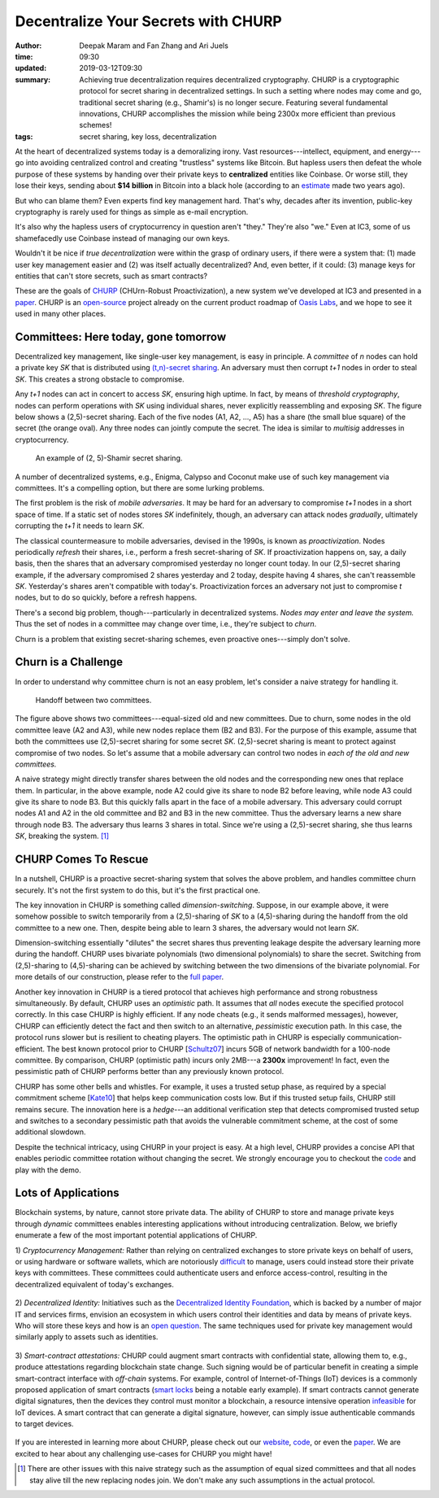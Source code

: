 ====================================
Decentralize Your Secrets with CHURP
====================================

:author: Deepak Maram and Fan Zhang and Ari Juels
:time: 09:30
:updated: 2019-03-12T09:30
:summary: Achieving true decentralization requires decentralized cryptography. CHURP is a cryptographic protocol for secret sharing in decentralized settings. In such a setting where nodes may come and go, traditional secret sharing (e.g., Shamir's) is no longer secure. Featuring several fundamental innovations, CHURP accomplishes the mission while being 2300x more efficient than previous schemes!
:tags: secret sharing, key loss, decentralization


At the heart of decentralized systems today is a demoralizing irony. Vast resources---intellect, equipment, and energy---go into avoiding centralized control and creating "trustless" systems like Bitcoin.
But hapless users then defeat the whole purpose of these systems by handing over their private keys to **centralized** entities like Coinbase. Or worse still, they lose their keys, sending about **$14 billion** in Bitcoin into a black hole (according to an `estimate <http://fortune.com/2017/11/25/lost-bitcoins/>`__ made two years ago).

But who can blame them? Even experts find key management hard. That's why, decades after its invention, public-key cryptography is rarely used for things as simple as e-mail encryption.

It's also why the hapless users of cryptocurrency in question aren't "they." They're also "we." Even at IC3, some of us shamefacedly use Coinbase instead of managing our own keys.

Wouldn't it be nice if *true decentralization* were within the grasp of ordinary users, if there were a system that: (1) made user key management easier and (2) was itself actually decentralized? And, even better, if it could: (3) manage keys for entities that can't store secrets, such as smart contracts?

These are the goals of `CHURP <website_>`_ (CHUrn-Robust Proactivization), a new system we've developed at IC3 and presented in a paper_. CHURP is an `open-source <code_>`_ project already on the current product roadmap of `Oasis Labs <https://www.oasislabs.com/>`_, and we hope to see it used in many other places.

Committees: Here today, gone tomorrow
-------------------------------------

Decentralized key management, like single-user key management, is easy in principle. A *committee* of *n* nodes can hold a private key *SK* that is distributed using `(t,n)-secret sharing <https://en.wikipedia.org/wiki/Shamir%27s_Secret_Sharing>`__.
An adversary must then corrupt *t+1* nodes in order to steal *SK*. This creates a strong obstacle to compromise.

Any *t+1* nodes can act in concert to access *SK*, ensuring high uptime. In fact, by means of *threshold cryptography*, nodes can perform operations with *SK* using individual shares, never explicitly reassembling and exposing *SK*.
The figure below shows a (2,5)-secret sharing. Each of the five nodes (A1, A2, ..., A5) has a share (the small blue square) of the secret (the orange oval). Any three nodes can jointly compute the secret. The idea is similar to *multisig* addresses in cryptocurrency.

.. figure:: images/churp1.png
   :width: 400
   :alt: (2, 5)-secret sharing
   :class: no-border

   An example of (2, 5)-Shamir secret sharing.

A number of decentralized systems, e.g., Enigma, Calypso and Coconut make use of such key management via committees. It's a compelling option, but there are some lurking problems.

The first problem is the risk of *mobile adversaries*. It may be hard for an adversary to compromise *t+1* nodes in a short space of time.
If a static set of nodes stores *SK* indefinitely, though, an adversary can attack nodes *gradually*, ultimately corrupting the *t+1* it needs to learn *SK*.

The classical countermeasure to mobile adversaries, devised in the 1990s, is known as *proactivization*. Nodes periodically *refresh* their shares, i.e., perform a fresh secret-sharing of *SK*. If proactivization happens on, say, a daily basis, then the shares that an adversary compromised yesterday no longer count today. In our (2,5)-secret sharing example, if the adversary compromised 2 shares yesterday and 2 today, despite having 4 shares, she can't reassemble *SK*. Yesterday's shares aren't compatible with today's.
Proactivization forces an adversary not just to compromise *t* nodes, but to do so quickly, before a refresh happens.

There's a second big problem, though---particularly in decentralized systems. *Nodes may enter and leave the system.* Thus the set of nodes in a committee may change over time, i.e., they're subject to *churn*.

Churn is a problem that existing secret-sharing schemes, even proactive ones---simply don't solve.

Churn is a Challenge
--------------------

In order to understand why committee churn is not an easy problem, let's consider a naive strategy for handling it.

.. figure:: images/churp2.png
   :width: 500
   :alt: Handoff between two committees
   :class: no-border

   Handoff between two committees.

The figure above shows two committees---equal-sized old and new committees. Due to churn, some nodes in the old committee leave (A2 and A3), while new nodes replace them (B2 and B3).
For the purpose of this example, assume that both the committees use (2,5)-secret sharing for some secret *SK*. (2,5)-secret sharing is meant to protect against compromise of two nodes.
So let's assume that a mobile adversary can control two nodes in *each of the old and new committees.*

A naive strategy might directly transfer shares between the old nodes and the corresponding new ones that replace them.
In particular, in the above example, node A2 could give its share to node B2 before leaving, while node A3 could give its share to node B3. But this quickly falls apart in the face of a mobile adversary.
This adversary could corrupt nodes A1 and A2 in the old committee and B2 and B3 in the new committee. Thus the adversary learns a new share through node B3.
The adversary thus learns 3 shares in total. Since we're using a (2,5)-secret sharing, she thus learns *SK*, breaking the system. [1]_

CHURP Comes To Rescue
---------------------

In a nutshell, CHURP is a proactive secret-sharing system that solves the above problem, and handles committee churn securely. It's not the first system to do this, but it's the first practical one.

The key innovation in CHURP is something called *dimension-switching*. Suppose, in our example above, it were somehow possible to switch temporarily from a (2,5)-sharing of *SK* to a (4,5)-sharing during the handoff from the old committee to a new one. Then, despite being able to learn 3 shares, the adversary would not learn *SK*.

Dimension-switching essentially "dilutes" the secret shares thus preventing leakage despite the adversary learning more during the handoff.
CHURP uses bivariate polynomials (two dimensional polynomials) to share the secret.
Switching from (2,5)-sharing to (4,5)-sharing can be achieved by switching between the two dimensions of the bivariate polynomial.
For more details of our construction, please refer to the `full paper`__.

__ paper_


Another key innovation in CHURP is a tiered protocol that achieves high performance and strong robustness simultaneously. By default, CHURP uses an *optimistic* path.
It assumes that *all* nodes execute the specified protocol correctly. In this case CHURP is highly efficient.
If any node cheats (e.g., it sends malformed messages), however, CHURP can efficiently detect the fact and then switch to an alternative, *pessimistic* execution path.
In this case, the protocol runs slower but is resilient to cheating players.
The optimistic path in CHURP is especially communication-efficient.
The best known protocol prior to CHURP [`Schultz07 <http://www.pmg.lcs.mit.edu/papers/a34-schultz.pdf>`__] incurs 5GB of network bandwidth for a 100-node committee.
By comparison, CHURP (optimistic path) incurs only 2MB---a **2300x** improvement! In fact, even the pessimistic path of CHURP performs better than any previously known protocol.

CHURP has some other bells and whistles. For example, it uses a trusted setup phase, as required by a special commitment scheme [`Kate10 <https://www.iacr.org/archive/asiacrypt2010/6477178/6477178.pdf>`__] that helps keep communication costs low.
But if this trusted setup fails, CHURP still remains secure.
The innovation here is a *hedge*---an additional verification step that detects compromised trusted setup and switches to a secondary
pessimistic path that avoids the vulnerable commitment scheme, at the cost of some additional slowdown.

Despite the technical intricacy, using CHURP in your project is easy. At a high level, CHURP provides a concise API that enables periodic committee rotation without changing the secret. We strongly encourage you to checkout the code_ and play with the demo.


Lots of Applications
--------------------

Blockchain systems, by nature, cannot store private data. The ability of CHURP to store and manage private keys through *dynamic* committees enables interesting applications without introducing centralization.
Below, we briefly enumerate a few of the most important potential applications of CHURP.

1) *Cryptocurrency Management:* Rather than relying on centralized exchanges to store private keys on behalf of users, or using hardware or software wallets,
which are notoriously `difficult <https://www.inc.com/yazin-akkawi/bitcoins-biggest-challenge-boils-down-to-two-letters-ux.html>`__ to manage, users could instead store their private keys with committees.
These committees could authenticate users and enforce access-control, resulting in the decentralized equivalent of today's exchanges.

.. figure:: images/churp3.jpg
   :width: 200
   :alt: Cryptocurrency
   :class: no-border


2) *Decentralized Identity:* Initiatives such as the `Decentralized Identity Foundation <https://identity.foundation/>`__, which is backed by a number of major IT and services firms,
envision an ecosystem in which users control their identities and data by means of private keys.
Who will store these keys and how is an `open question <https://medium.com/uport/the-basics-of-decentralized-identity-d1ff01f15df1>`__. The same techniques used for private key management would similarly apply to assets such as identities.

.. figure:: images/churp4.jpg
   :width: 200
   :alt: Identity
   :class: no-border

3) *Smart-contract attestations:* CHURP could augment smart contracts with confidential state, allowing them to, e.g., produce attestations regarding blockchain state change.
Such signing would be of particular benefit in creating a simple smart-contract interface with *off-chain* systems.
For example, control of Internet-of-Things (IoT) devices is a commonly proposed application of smart contracts
(`smart locks <https://bitcoinmagazine.com/articles/slock-it-to-introduce-smart-locks-linked-to-smart-ethereum-contracts-decentralize-the-sharing-economy-1446746719/>`__ being a notable early example).
If smart contracts cannot generate digital signatures, then the devices they control must monitor a blockchain, a resource intensive operation `infeasible <https://blog.slock.it/slock-it-iot-layer-f305601df963>`__ for IoT devices.
A smart contract that can generate a digital signature, however, can simply issue authenticable commands to target devices.

.. figure:: images/churp5.png
   :width: 200
   :alt: Smart Lock
   :class: no-border


If you are interested in learning more about CHURP, please check out our website_, code_, or even the paper_.
We are excited to hear about any challenging use-cases for CHURP you might have!

.. [1]  There are other issues with this naive strategy such as the assumption of equal sized committees and that all nodes stay alive till the new replacing nodes join. We don't make any such assumptions in the actual protocol.

.. _website: http://churp.io
.. _code: https://github.com/CHURPTeam/CHURP
.. _paper: https://eprint.iacr.org/2019/017.pdf

